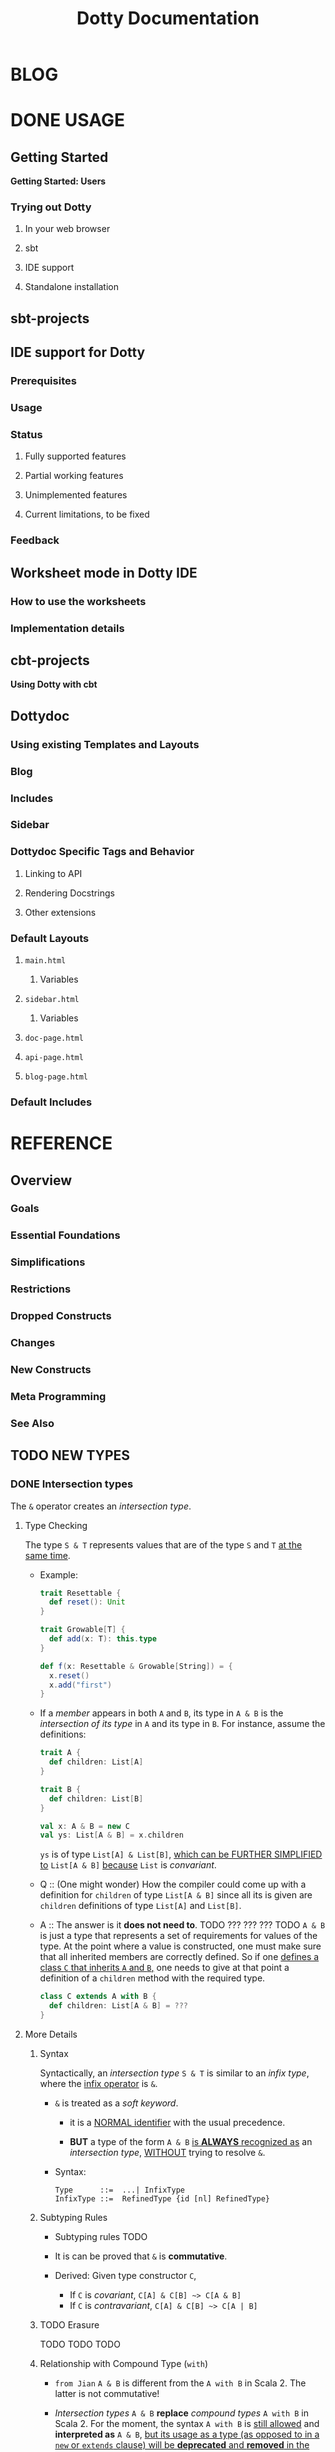 #+TITLE: Dotty Documentation
#+VERSION: 0.20.0-bin-SNAPSHOT -> 0.21.0-bin-SNAPSHOT
#+AUTHOR:
#+STARTUP: entitiespretty

* BLOG
* DONE USAGE
  CLOSED: [2019-11-04 Mon 16:17]
** Getting Started
   *Getting Started: Users*
*** Trying out Dotty
**** In your web browser
**** sbt
**** IDE support
**** Standalone installation

** sbt-projects
** IDE support for Dotty
*** Prerequisites
*** Usage
*** Status
**** Fully supported features
**** Partial working features
**** Unimplemented features
**** Current limitations, to be fixed

*** Feedback

** Worksheet mode in Dotty IDE
*** How to use the worksheets
*** Implementation details

** cbt-projects
   *Using Dotty with cbt*

** Dottydoc
*** Using existing Templates and Layouts
*** Blog
*** Includes
*** Sidebar
*** Dottydoc Specific Tags and Behavior
**** Linking to API
**** Rendering Docstrings
**** Other extensions

*** Default Layouts
**** =main.html=
***** Variables

**** =sidebar.html=
***** Variables

**** =doc-page.html=
**** =api-page.html=
**** =blog-page.html=

*** Default Includes

* REFERENCE
** Overview
*** Goals
*** Essential Foundations
*** Simplifications
*** Restrictions
*** Dropped Constructs
*** Changes
*** New Constructs
*** Meta Programming
*** See Also

** TODO NEW TYPES
*** DONE Intersection types
    CLOSED: [2019-11-10 Sun 17:47]
    The ~&~ operator creates an /intersection type/.

**** Type Checking
     The type ~S & T~ represents values that are of the type ~S~ and ~T~ _at the
     same time_.

     - Example:
       #+begin_src scala
         trait Resettable {
           def reset(): Unit
         }

         trait Growable[T] {
           def add(x: T): this.type
         }

         def f(x: Resettable & Growable[String]) = {
           x.reset()
           x.add("first")
         }
       #+end_src

     - If a /member/ appears in both ~A~ and ~B~, its type in ~A & B~ is the
       /intersection of its type/ in ~A~ and its type in ~B~.
         For instance, assume the definitions:
       #+begin_src scala
         trait A {
           def children: List[A]
         }

         trait B {
           def children: List[B]
         }

         val x: A & B = new C
         val ys: List[A & B] = x.children
       #+end_src
       ~ys~ is of type ~List[A] & List[B]~, _which can be FURTHER SIMPLIFIED
       to_ ~List[A & B]~ _because_ ~List~ is /convariant/.

     - Q :: (One might wonder)
            How the compiler could come up with a definition for ~children~ of
            type ~List[A & B]~ since all its is given are ~children~ definitions
            of type ~List[A]~ and ~List[B]~.

     - A :: The answer is it *does not need to*. TODO ??? ??? ??? TODO
              ~A & B~ is just a type that represents a set of requirements for
            values of the type.
              At the point where a value is constructed, one must make sure that
            all inherited members are correctly defined. So if one _defines a class
             ~C~ that inherits ~A~ and ~B~,_ one needs to give at that point a
            definition of a ~children~ method with the required type.
       #+begin_src scala
         class C extends A with B {
           def children: List[A & B] = ???
         }
       #+end_src

**** More Details
***** Syntax
      Syntactically, an /intersection type/ ~S & T~ is similar to an /infix
      type/, where the _infix operator_ is ~&~.
      - ~&~ is treated as a /soft keyword/.
        + it is a _NORMAL identifier_ with the usual precedence.

        + *BUT*
          a type of the form ~A & B~
          _is *ALWAYS* recognized as_ an /intersection type/,
          _WITHOUT_ trying to resolve ~&~.

      - Syntax:
        #+begin_src text
          Type      ::=  ...| InfixType
          InfixType ::=  RefinedType {id [nl] RefinedType}
        #+end_src

***** Subtyping Rules
      - Subtyping rules
        TODO

      - It is can be proved that ~&~ is *commutative*.

      - Derived:
        Given type constructor ~C~,
        + If ~C~ is /covariant/, ~C[A] & C[B] ~> C[A & B]~
        + If ~C~ is /contravariant/, ~C[A] & C[B] ~> C[A | B]~

***** TODO Erasure
      TODO TODO TODO

***** Relationship with Compound Type (~with~)
      - =from Jian=
        ~A & B~ is different from the ~A with B~ in Scala 2.
        The latter is not commutative!

      - /Intersection types/ ~A & B~ *replace* /compound types/ ~A with B~ in
        Scala 2.
          For the moment, the syntax ~A with B~ is _still allowed_ and
        *interpreted as* ~A & B~, _but its usage as a type (as opposed to in a
        ~new~ or ~extends~ clause) will be *deprecated* and *removed* in the future._

*** DONE Union types
    CLOSED: [2019-07-01 Mon 15:49]
    A ~A | B~ value can be _any value_ of type ~A~ _and_ also _any value_ of
    type ~B~.

    - Example:
      #+begin_src scala
        final case class UserName(name: String)
        final case class Password(hash: Hash)

        def help(id: UserName | Password) = {
          val user = id match {
            case UserName(name) => lookupName(name)
            case Password(hash) => lookupPassword(hash)
          }
          // ...
        }
      #+end_src

    - /Union types/ are _DUALS of /intersection types/.

    - ~|~ is *commutative*: ~A | B~ is the _SAME type_ as ~B | A~.

    - The compiler will assign a /union type/ to an expression *only if such a
      type is _EXPLICITLY given_.*
      #+begin_src scala
        val password = Password(123)
        // val password: Password = Password(123)

        val name = UserName("Eve")
        // val name: UserName = UserName(Eve)

        if (true) name else password
        // val res2: Object & Product = UserName(Eve)

        val either: Password | UserName = if (true) name else password
          // val res2: Password | UserName = UserName(Eve)
      #+end_src
      + ~Object & Product~ is a /supertype/ of ~UserName~ and ~Password~,
        BUT NOT the /least supertype/ ~Password | UserName~
        * =from Jian= In the document, there is is a typo (not wrong, but not very
          meaningful): _Object & Product is a supertype of UserName and ~Product~._
          TODO Create a PR to correct this!

**** TODO More Details
***** Syntax
      Syntactically, /union types/ follow the same rules as /intersection types/,
      BUT have a _LOWER precedence_.

****** Intersection with pattern matching syntax - =IMPORTANT=
       ~|~ is also used in /pattern matching/ to _SEPARATE_ /pattern alternatives/ and
       *has _LOWER PRECEDENCE than_ ~:~ as used in /typed patterns/,* this means that:
       #+begin_src scala
         case _: A | B => ...

         // is still equivalent to:
         case (_: A) | B => ...

         // and NOT to:
         case _: (A | B) => ...
       #+end_src

***** Subtyping Rules
      - ~A~ is always a subtype of ~A | B~ for all ~A~, ~B~.

      - If ~A <: C~ and ~B <: C~ then ~A | B <: C~.

      - Like ~&~, ~|~ is /commutative/ and /associative/:
        #+begin_src text
          A | B       =:= B | A
          A | (B | C) =:= (A | B) | C
        #+end_src

      - ~&~ _is distributive over ~|~:_
        #+begin_src text
          A & (B | C) =:= A & B | A & C
        #+end_src

      - From these rules it follows that: TODO TODO TODO
        *the /least upper bound (lub)/ of a set of type is the union of these
        types.*

        + This *replaces* the definition of /least upper bound/ in the Scala 2
          specification. TODO

***** TODO Motivation - TODO NOTE, TODO Re-READ
***** TODO Join of a union type - TODO ???
****** Example

***** TODO Type inference
****** Example

***** TODO Members
****** Example

***** Exhaustivity checking
***** TODO Erasure

*** DONE Type lambdas
    CLOSED: [2019-07-01 Mon 15:55]
    A /type lambda/ lets one express a /higher-kinded type/ directly, *WITHOUT*
    a /type definition/.

    - =from Jian=
      Scala 2 can do this with /type definition/ and /type projection/.

    - Example:
      ~[+X, Y] =>> Map[Y, X]~

    - /Type parameters/ of /type lambdas/ can have /variances/ and /bounds/.

    - A /parameterized type definition or declaration/ such as ~type T[X] = (X, X)~
      is a shorthand for a PLAIN /type definition/ with a /type lambda/ as its RHS:
      ~type T = [X] =>> (X, X)~

    - TODO
      _More details_ link

*** TODO Match types
    - A /match type/ reduces to one of a number of right hand sides, depending on
      a /scrutinee type/. Example:
      #+begin_src scala
        type Elem[X] = X match {
          case String      => Char
          case Array[t]    => t
          case Iterable[t] => t
        }
      #+end_src
      + An ~Elem~ with /CONCRETE type parameter/ ~X~ can be reduced _as_ (NOT legal
        code you want to write out explicitly):
        #+begin_src scala
          Elem[String]      =:= Char
          Elem[Array[Int]]  =:= Int
          Elem[List[Float]] =:= Float
          Elem[Nil.type]    =:= Nothing
        #+end_src
        Here ~=:=~ is understood to mean that left and right hand sides are
        *mutually subtypes* of each other.

    - Syntax in general: ~S match { P1 => T1 .... Pn => Tn }~, where
      + ~S~, ~T1~, ..., ~Tn~ are types.
      + ~P1~, ..., ~Pn~ are patterns.
        * /Type variables/ in patterns start as usual with a lower case letter.

    - Match types can form part of recursive type definitions. Example:
      #+begin_src scala
        type LeafElem[X] = X match {
          case String      => Char
          case Array[t]    => LeafElem[t]
          case Iterable[t] => LeafElem[t]
          case AnyVal      => X
        }
      #+end_src

    - _Recursive match type definitions_ can also be given an /upper bound/, like this:
      #+begin_src scala
        type Concat[+Xs <: Tuple, +Ys <: Tuple] <: Tuple = Xs match {
          case Unit    => Ys
          case x *: xs => x *: Concat[xs, Ys]
        }
      #+end_src
      + In this definition, every instance of ~Concat[A, B]~, whether reducible
        or not, is known to be a /subtype/ of ~Tuple~.

      + This is necessary to _make the recursive invocation ~x *: Concat[xs, Ys]~
        type check_, since ~*:~ demands a ~Tuple~ as its right operand.

**** TODO Representation of Match Types
**** Match type reduction
**** Subtyping Rules for Match Types
**** Variance Laws for Match Types
**** Typing Rules for Match Expressions
**** Overlapping Patterns
**** Handling Termination
**** Related Work

*** DONE Dependent Function Types
    CLOSED: [2019-07-01 Mon 16:10]
    - A /dependent function type/ describes functions where the _result type_ may
      DEPEND ON the _function's parameter values_. Example:
      #+begin_src scala
        trait Entry {
          type Key
          val key: Key
        }

        def extractKey(e: Entry): e.Key = e.key          // a dependent method
        val extractor: (e: Entry) => e.Key = extractKey  // a dependent function value
        //           ||                   ||
        //           ||     Dependent     ||
        //           ||   Function Type   ||
        //           =======================
      #+end_src

      - Scala _ALREADY_ has /dependent methods/.
        BUT so far (in Scala 2) it was _NOT possible_ to turn such /methods/ into
        /function values/, so that they can be passed as /parameters/ to other
        functions, or returned as results.
        + /Dependent methods/ COULD NOT be turned into /functions/ simply because
          there was no type that could describe them.

      - In dotty the /type/ of the ~extractor~ value above is ~(e: Entry) => e.Key~

    - The /dependent function type/ above is just /syntactic sugar/ for
      #+begin_src scala
        Function1[Entry, Entry#Key] {
          def apply(e: Entry): e.Key
        }
      #+end_src

** TODO ENUMS
*** DONE Enumerations
    CLOSED: [2019-07-02 Tue 13:11]
    An /enumeration/ is used to define a /type/ consisting of _a set of NAMED values._

    - Example:
      #+begin_src scala
        enum Color {
          case Red, Green, Blue
        }
      #+end_src
      + This defined a new ~sealed~ /class/ ~Color~ with 3 values: ~Color.Red~,
        ~Color.Green~, ~Color.Blue~.

      + The _color values_ are members of ~Color~'s /companion object/.

**** DONE Parameterized enums
     CLOSED: [2019-11-10 Sun 22:12]
     /Enums/ CAN BE _parameterized_:
     #+begin_src scala
       enum Color(val rgb: Int) {
         case Red   extends Color(0xFF0000)
         case Green extends Color(0x00FF00)
         case Blue  extends Color(0x0000FF)
       }
     #+end_src
     As the example shows, you can _DEFINE_ the parameter value BY using an
     _EXPLICIT_ ~extends~ /clause/.

**** DONE Methods defined for enums
     CLOSED: [2019-11-10 Sun 22:12]
     - The values of an /enum/ correspond to _UNIQUE integers_.

     - The _integer_ associated with an /enum value/ is returned by its ~ordinal~
       /method/.

     - Example:
       #+begin_src scala
         val red = Color.Red
         // val red: Color = Red

         red.ordinal
         // val res0: Int = 0
       #+end_src

     - The /companion object/ of an /enum/ also defines *TWO* utility /methods/.
       + ~valueOf~: obtain an /enum value/ by its _name_.
       + ~values~: returns _ALL_ /enum values/ defined in an enumeration in an ~Array~.
       #+begin_src scala
         Color.valueOf("Blue")
         // val res0: Color = Blue

         Color.values
         // val res1: Array[Color] = Array(Red, Green, Blue)
       #+end_src

**** DONE User-defined members of enums
     CLOSED: [2019-11-10 Sun 22:12]
     It is _possible_ to add your own definitions to an /enum/.

     - Example:
       #+begin_src scala
         enum Planet(mass: Double, radius: Double) {
           private final val G = 6.67300E-11
           def surfaceGravity = G * mass / (radius * radius)
           def surfaceWeight(otherMass: Double) =  otherMass * surfaceGravity

           case Mercury extends Planet(3.303e+23, 2.4397e6)
           case Venus   extends Planet(4.869e+24, 6.0518e6)
           case Earth   extends Planet(5.976e+24, 6.37814e6)
           case Mars    extends Planet(6.421e+23, 3.3972e6)
           case Jupiter extends Planet(1.9e+27,   7.1492e7)
           case Saturn  extends Planet(5.688e+26, 6.0268e7)
           case Uranus  extends Planet(8.686e+25, 2.5559e7)
           case Neptune extends Planet(1.024e+26, 2.4746e7)
         }
       #+end_src

     - It is also possible to define an explicit /companion object/ for an /enum/:
       #+begin_src scala
         object Planet {
           def main(args: Array[String]) = {
             val earthWeight = args(0).toDouble
             val mass = earthWeight / Earth.surfaceGravity
             values map { p =>
               println(s"Your weight on $p is ${p.surfaceWeight(mass)}")
             }
           }
         }
       #+end_src

**** DONE Compatibility with Java Enums
     CLOSED: [2019-07-02 Tue 10:37]
     If you want to use a enum in Scala in Java, you need to extends
     ~java.lang.Enum[T]~, where ~T~ is your _enum type name_.
     - Example
       #+begin_src scala
         enum Color extends java.lang.Enum[Color] { case Red, Green, Blue }
       #+end_src

     - Example
       #+begin_src scala
         Color.Red.compareTo(Color.Green)
         // val res15: Int = -1
       #+end_src

     - For a more in-depth example of using Scala 3 /enums/ from Java, see this
       test (in GITHUB dotty project repo). In the test, the /enums/ are defined
       in the ~MainScala.scala~ file and used from a Java source, ~Test.java~.

**** DONE Implementation
     CLOSED: [2019-07-02 Tue 13:11]
     /Enums/ are represented as ~sealed~ /classes/ that extend the ~scala.Enum~
     /trait/.

     - ~scala.Enum~ defines a _SINGLE_ /public method/, ~ordinal~:
       #+begin_src scala
         package scala

         /** A base trait of all enum classes */
         trait Enum {
           /** A number uniquely identifying a case of an enum */
           def ordinal: Int
         }
       #+end_src

     - /Enum values/ *WITH* ~extends~ /clauses/ get *expanded* to /anonymous class
       instances/.
         For instance, the ~Venus~ value above (=from Jian= in Section _User-defined
       members of enums_) would be defined like this:
       #+begin_src scala
         val Venus: Planet = new Planet(4.869e24, 6.0518e6) {
           def ordinal: Int = 1
           override def toString: String = "Venus"
           // internal code to register value
         }
       #+end_src

     - /Enum values/ *WITHOUT* ~extends~ /clauses/ all share a single implementation
       that can be instantiated using a /private method/ that takes a tag and a name
       as arguments.
         For instance, ~Color.Red~ would expand to
         #+begin_src scala
           val Red: Color = $new(0, "Red")
         #+end_src

**** TODO Reference

*** DONE Algebraic Data Types
    CLOSED: [2019-07-02 Tue 13:35]
    The ~enum~ concept is general enough to ALSO support ADTs and GADTs. =TODO=

    - Example:
      #+begin_src scala
        enum Option[+T] {
          case Some(x: T)
          case None
        }
      #+end_src
      + The ~extends~ clauses can be given explicitly:
        #+begin_src scala
          enum Option[+T] {
            case Some(x: T) extends Option[T]
            case None       extends Option[Nothing]
          }
        #+end_src

      + If ~Option~ was /non-variant/, you'd need to give the ~extends~ /clause/
        of None *EXPLICITLY*.

    - Generally, for /enum classes/
      + all /covariant type parameters/  are *minimized* in a compiler-generated
        ~extends~ /clause/

      + all /contravariant type parameters/ are *maximized*.

    - If not directly ~new~ a enumeration, a type is always its parent.
      For example,
      #+begin_src scala
        Option.Some("hello")
        // val res1: t2.Option[String] = Some(hello)

        Option.None
        // val res2: t2.Option[Nothing] = None

        new Option.Some(2)
        // res3: t2.Option.Some[Int] = Some(2)
      #+end_src

    - /Enumerations/ and /ADTs/ have been presented as two *different concepts*.
      _BUT_
      since they share the same syntactic construct, they can be seen simply as
      two ends of a spectrum and it is perfectly possible to construct hybrids.
      For instance, the code below gives an implementation of Color either with
      three enum values or with a parameterized case that takes an RGB value.
      TODO TODO TODO
      TODO TODO TODO
      TODO TODO TODO
      #+begin_src scala
        enum Color(val rgb: Int) {
          case Red           extends Color(0xFF0000)
          case Green         extends Color(0x00FF00)
          case Blue          extends Color(0x0000FF)
          case Mix(mix: int) extends Color(mix)
        }
      #+end_src

**** DONE Syntax of Enums
     CLOSED: [2019-07-02 Tue 13:27]
     - TODO NOTE

**** TODO Reference

*** TODO Translation
    *Translation of Enum and ADTs*
    1.
    2.
    3.
    4.
    5.
    6.
    7.
    8.
    9.

**** Translation of Enumerations
**** Scopes for Enum Cases
**** Translation of Java-compatible enums
**** Other Rules

** TODO CONTEXTUAL ABSTRACTIONS
*** Overview
**** TODO Critique of the Status Quo
     TODO
     TODO
     TODO

**** TODO The New Design
     - The following pages introduce a *REDESIGN* of /contextual abstractions/ in
       Scala. They introduce four fundamental changes:
       1. /Delegates/:
          a new way to define basic terms that can be synthesized.
          + _They replace /implicit definitions/._

          + The core principle of the proposal:
            rather than mixing the ~implicit~ /modifier/ with a large number of
            features, we have a single way to define terms that can be
            synthesized for types.

       2. /Given Clauses/:
          a new syntax for /implicit parameters and their arguments/.
          + Both are introduced with the same keyword, ~given~.

          + TODO This unambiguously aligns parameters and arguments, solving a
            number of language warts.

          + TODO It also allows us to have _SEVERAL /implicit parameter/ sections_,
            and to have /implicit parameters/ followed by normal ones.

       3. /Delegate Imports/:
          a new class of /imports/ that _SPECIFICALLY import delegates_ and nothing
          else.
            /Delegates/ *must be* imported with ~import delegate~, a plain ~import~
          will no longer bring them into scope.

       4. /Implicit Conversions/:
          now expressed as /delegates/ of a standard ~Conversion~ class.
          All other forms of /implicit conversions/ will _be phased out_.

     - This section also contains pages describing other language features that
       are _related to_ /context abstraction/. These are: TODO TODO TODO
       + Context Bounds, which carry over unchanged.

       + Extension Methods replace implicit classes in a way that integrates better
         with typeclasses.

       + Implementing Typeclasses demonstrates how some common typeclasses can be
         implemented using the new constructs.

       + Typeclass Derivation introduces constructs to automatically derive typeclass
         delegates for ADTs.

       + Multiversal Equality introduces a special typeclass to support type safe
         equality.

       + Implicit Function Types provide a way to abstract over given clauses.

       + Implicit By-Name Parameters are an essential tool to define recursive
         synthesized values without looping.

       + Relationship with Scala 2 Implicits discusses the relationship between
         old-style implicits and new-style delegates and given clauses and how
         to migrate from one to the other.

*** Given Instances
    /Given instances/ (or, simply, "givens") define "canonical" values of certain
    types that serve for /synthesizing arguments/ to /given clauses/.
    =from Jian= /given clauses/ describes a requirement to /given instances/.

    - Example:
      #+begin_src scala
        trait Ord[T] {
          def compare(x: T, y: T): Int

          def (x: T) < (y: T) = compare(x, y) < 0
          def (x: T) > (y: T) = compare(x, y) > 0
        }

        given intOrd: Ord[Int] {
          def compare(x: Int, y: Int) =
            if (x < y) -1 else if (x > y) +1 else 0
        }

        given listOrd[T](given ord: Ord[T]): Ord[List[T]] {
          def compare(xs: List[T], ys: List[T]): Int = (xs, ys) match {
            case (Nil, Nil) => 0
            case (Nil, _)   => -1
            case (_, Nil)   => +1
            case (x :: xs1, y :: ys1) =>
              val fst = ord.compare(x, y)
              if (fst != 0) fst else xs1.compareTo(ys1)
          }
        }
      #+end_src
      + This code defines a /trait/ ~Ord~ (typeclass) with two /given instances/.

      + ~(given ord: Ord[T])~ clause in ~listOrd~ defines an /implicit parameter/.
        TODO /given clauses/ are further explained in the next section.

**** Anonymous Given Instances
     The name of a given instance can be left out.
     #+begin_src scala
       given Ord[Int] { /* ... */ }
       given [T](given Ord[T]): Ord[List[T]] { /* ... */ }
     #+end_src

**** Alias Givens
     An alias can be used to define a given instance that is equal to some expression. E.g.:
     #+begin_src scala
       given global: ExecutioinContext = new ForkJoinPool()
     #+end_src
     The _initialization rule_ is described in the next section.

     - /Alias givens/ can be anonymous, e.g.
       #+begin_src scala
         given Position = enclosingTree.position
         given (given outer: Context): Context = outer.withOwner(currentOwner)
       #+end_src

     - An /alias given/ can have /type parameters/ and /given clauses/ just like
       any other /given instance/, _but it can ONLY implement a single type._
       =from Jian= Because it is an alias -- a name or concrete thing, not a
                   general instances.

**** Given Instance Initialization - =IMPORTANT=
     A given instance without type parameters or given clause is initialized
     on-demand, the first time it is accessed.
     - It is _NOT required to ENSURE_ /safe publication/, which means that
       DIFFERENT /threads/ might create DIFFERENT /instances/ for the SAME
       /given definition/.

     - If a /given definition/ has /type parameters/ or a /given clause/, a *fresh*
       instance is created _for EACH reference_.

**** TODO Syntax - TODO
     TODO ??? TODO ??? TODO
     The identifier ~id~ can be omitted _only if_ (???)
     - some types are implemented
       OR
     - the template body defines at least one extension method.

*** TODO Given Clauses
   # Given Parameters
**** Anonymous Given Clauses
**** Inferring Complex Arguments
**** Multiple Given Clauses
**** Summoning Instances
**** Syntax

*** DONE Context Bounds
    CLOSED: [2019-11-12 Tue 02:20]
    A /context bound/ is a *SHORTHAND* for expressing the common pattern (a.k.a
    typeclass pattern) of an /implicit parameter/ that depends on a /type parameter/.

**** Context Bounds
     - The implicit parameter(s) *generated from* /context bounds/ *come last* in
       the definition of the containing /method/ or /class/. E.g.
       #+begin_src scala
         def f[T: C1 : C2, U: C3](x: T)(given y: U, z: V): R

         // would expand to

         def f[T, U](x: T)(given y: U, z: V)(given C1[T], C2[T], C3[U]): R
       #+end_src

     - /Context bounds/ can be combined with /subtype bounds/.
       If both are present, /subtype bounds/ *come first*, e.g.
       ~def g[T <: B : C](x: T):R = ...~

**** Syntax
     #+begin_src text
       TypeParamBounds ::= [SubtypeBounds] {ContextBound}
       ContextBound    ::= ':' Type
     #+end_src

*** DONE Given Imports
    CLOSED: [2019-11-13 Wed 14:44]
    A _special form_ of /import wildcard selector/ is used to IMPORT /given
    instances/.
    - Example:
      #+begin_src scala
        object A {
          class TC
          given tc: TC
          def f(given TC) = ???
        }

        object B {
          import A._
          import A.given
          // ...
        }
      #+end_src
      + In Dotty, ~import A._~ import all members of ~A~ *except* the /given instances/.

      + Merge the two import clauses: ~import A.{given, _}~

    - There are _TWO_ main benefits arising from these rules:
      + It is made clearer where /givens/ in scope are coming from.

      + Separate import not givens and givens.
        This is particularly important since /givens/ can be ANONYMOUS, so the
        usual recourse of using /named imports/ is NOT practical.

**** DONE Importing By Type
     CLOSED: [2019-11-13 Wed 14:37]
     Since /givens/ can be _anonymous_ it is _NOT always practical to import them
     by their name_, and /wildcard imports/ are typically used instead.
       /By-type imports/ provide a _MORE SPECIFIC alternative_ to /wildcard imports/,
     which makes it clearer what is imported.

     - Example:
       + ~import A.{given TC}~
       + ~import A.{given T1, given T2, ..., given Tn}~
       + ~import A.{given Ordering[?]}~
       + /By-type imports/ can be mixed with /by-name imports/.
         If BOTH are present in an import clause, *by-type imports come last*.
         ~import A.{im, given Ordering[?]}~

     - /Bounded wildcard selectors/ *also work* for _normal imports and exports_.
       For instance,
       #+begin_src scala
         enum Color {
           case Red, Green, Blue, Megenta

           def isPrimary(c: Color): Boolean = ...
         }

         // Export all four `Color` values, but leaves the `isPrimary` method alone.
         export Color.{_: Color}
       #+end_src

**** DONE Migration
     CLOSED: [2019-11-13 Wed 14:42]
     TODO NOTE
**** DONE Syntax
     CLOSED: [2019-11-13 Wed 14:44]
     TODO NOTE

*** Extension Methods
    ## 0.20.0 version #

**** Translation of Extension Methods
**** Translation of Calls to Extension Methods
**** Given Instances for Extension Methods
**** Given Instances with Collective Parameters
**** Operators
**** Generic Extensions
**** Syntax

*** DONE Implementing Typeclasses
    CLOSED: [2019-11-13 Wed 14:27]
    /Given instances/, /extension methods/ and /context bounds/ allow a concise and
    natural expression of /typeclasses/.

    - /Typeclasses/ are just /traits/ with canonical implementations defined by
      /given instances/.

    - Here are some examples of standard typeclasses:

**** Semigroups and monoids
     #+begin_src scala
       trait SemiGroup[T] {
         def (x: T) combine (y: T): T
       }

       trait Monoid[T] extends SemiGroup[T] {
         def unit: T
       }

       object Monoid {
         def apply[T](given Monoid[T]) = summon[Monoid[T]]
       }

       given Monoid[String] {
         def (x: String) combine (y: String): String = x.concat(y)
         def unit: Int = 0
       }

       def sum[T: Monoid](xs: List[T]): T =
         xs.foldLeft(Monoid[T].unit)(_.combine(_))
     #+end_src

**** Functors and monads
     #+begin_src scala
       trait Functor[F[_]] {
         def [A, B](x: F[A]) map (f: A => B): F[B]
       }

       trait Monad[F[_]] extends Functor[F] {
         def [A, B](x: F[A]) flatMap (f: A => F[B]): F[B]
         def [A, B](x: F[A]) map (f: A => B) = x.flatMap(f `andThen` pure)

         def pure[A](x: A): F[A]
       }

       given listMonad: Monad[List] {
         def [A, B](xs: List[A]) flatMap (f: A => List[B]): List[B] =
           xs.flatMap(f)

         def pure[A](x: A): List[A] =
           List(x)
       }

       given readerMonad[Ctx]: Monad[[X] =>> Ctx => X] {
         def [A, B](r: Ctx => A) flatMap (f: A => Ctx => B): Ctx => B =
           ctx => f(r(ctx))

         def pure[A](x: A): Ctx => A =
           ctx => x
       }
     #+end_src

*** Typeclass Derivation
    # Type class Derivation
**** Types supporting ~derives~ clauses
**** Type classes supporting automatic deriving
***** How to write a type class ~derived~ method using low level mechanisms

**** Deriving instances elsewhere
**** Syntax
**** Discussion

*** Multiversal Equality
**** Deriving ~Eql~ Instances
**** Precise Rules for Equality Checking
**** Predefined ~Eql~ Instances
**** Why Two Type Parameters?

*** Implicit Function Types
**** Example: Builder Pattern
**** Example: Postconditions
**** Reference

*** Implicit Conversions
**** Examples

*** Implicit By-Name Parameters
**** Reference

*** Relationship with Scala 2 Implicits
**** Simulating Contextual Abstraction with Implicits
***** Given Intances
***** Anonymous Given Intances
***** Given Clauses
***** Context Bounds
***** Extension Methods
***** Typeclass Derivation
***** Implicit Function Types
***** Implicit By-Name Parameters

**** Simulating Scala 2 Implicits in Dotty
***** Implicit Conversions
***** Implicit Classes
***** Implicit Values
***** Abstract Implicits

**** Implementation Status and Timeline

** TODO METAPROGRAMMING
*** DONE Overview
    CLOSED: [2019-06-24 Mon 02:35]
    The following fundamental facilities:
    1. /Inline/
       /inline/ is a new _modifier_ that guarantees that a definition will be
       inlined at the point of use.

       - The primary motivation:
         _reduce the overhead_ behind function calls and access to values.

       - The expansion will be performed by the Scala compiler during the /Typer/
         /compiler phase/.

       - As opposed to /inlining/ in some other ecosystems, /inlining/ in Scala
         is _not merely_ a request to the compiler but is a command.

       - The reason is that /inlining/ in Scala can drive other _compile-time
         operations_, like
         + /inline/ /pattern matching/ (enabling type-level programming)
         + /macros/ (enabling compile-time, generative, metaprogramming)
         + /runtime code generation/ (multi-stage programming)

    2. /Macros/ construct code at /compile-time/
       - /Macros/ are built on two well-known fundamental operations:
         + quotation ::
           *converts program code to data*, specifically, a (tree-like)
           representation of this code. It is expressed as
           * ~'{...}~ for /expressions/
           * ~'[...]~ for /types/

         + splicing :: *converts a program's representation to program code*
           * expressed as ~${ ... }~.

       - The /inline/ and /splicing/ abstractions allow to construct program
         code programmatically.

    3. /Staging/ construct new code at /runtime/.
       That way, code generation can depend not only on static data but also on
       data available at runtime. This splits the evaluation of the program in
       two or more phases or ... /stages/.
         Consequently, this method generative programming is called /"Multi-Stage
       Programming"/. /Staging/ is built on the _SAME_ foundations as /macros/.
       It uses /quotes/ and /splices/, but _LEAVES OUT_ /inline/.

    4. /Erased Terms/ =???= TODO
       Erased terms are used to enforce guarantees about program constraints.
       As erased terms are guaranteed not to be used in computations, they will
       not appear at the generated code.

    5. /TASTy Reflection/
       + /Quotations/ are a "black-box" representation of code.
         They can be parameterized and composed using /splices/ but their
         structure cannot be analyzed from the outside.
       + /Tasty reflection/ gives a way to analyze code structure by partly
         revealing the representation type of a piece of code in a standard API.
         TODO
         The _representation type_ is a form of /typed abstract syntax tree/,
         which gives rise to the "TASTy` moniker.

    6. /TASTy Inspection/
       /Typed abstract syntax trees/ are serialized in a custom compressed
       binary format in =.tasty= files. /TASTy inspection/ allows to _load_
       these files and _analyze_ their content's tree structure.

*** TODO Inline
**** Inline Definitions
**** Recursive Inline Methods
**** Relationship to ~@inline~
***** The definition of constant expression

**** Specializing Inline (Whitebox)
**** DONE Inline Conditionals
     CLOSED: [2019-06-24 Mon 03:05]
     #+begin_src scala
       inline def update(delta: Int) =
         inline if (delta >= 0) increaseBy(delta)
                else            decreaseBy(-delta)
     #+end_src
     + Use ~inline~ means in the call site ~delta~ _MUST be_ a /compile-time
       constant/.

     + A call ~update(22)~ would re-write to ~increaseBy(22)~.

     + A call with a value of not compile-time constant will trigger a compile
       error:
       #+begin_src text
            |  inline if (delta >= 0) ???
            |  ^
            |  cannot reduce inline if
            |   its condition
            |     delta >= 0
            |   is not a constant value
            | This location is in code that was inlined at ...
       #+end_src

**** TODO Inline Matches
     - TODO
       #+begin_src scala
         inline def g(x: Any) <: Any = inline x match {
           case x: String => (x, x)  // Tuple2[String, String](x, x)
           case x: Double => x
         }

         g(1.0d)  // Has type 1.0d which is a subtype of Double
           g("test")  // Has type (String, String)
       #+end_src

     - TODO
       #+begin_src scala
         trait Nat
         case object Zero extends Nat
         final case class Succ[N <: Nat](n: N) extends Nat

         inline def toInt(n: Nat) <: Int = inline n match {
           case Zero     => 0
           case Succ(n1) => toInt(n1) + 1
         }

         final val natTwo = toInt(Succ(Succ(Zero)))
         val intTwo: 2 = natTwo
       #+end_src

**** DONE The ~scala.compiletime~ Package
     CLOSED: [2019-06-24 Mon 16:36]
     The ~scala.compiletime~ package contains _helper definitions_ that provide
     support for /compile time/ OPERATIONS over _values_. They are described in the
     following.
***** ~constValue~, ~constValueOpt~, and the ~S~ combinator
      - ~constValue[T]~ generate a constant value of type ~T~

      -                0.200.13@25.3.1 (spacema~constValueOpt[T]~ generate a constant value of type ~Option[T]~

      - ~S~ is the type of the successor of some singleton type.
        For example, ~S[1]~ is the /singleton type/ ~2~.

***** ~erasedValue~
      - The ~erasedValue[T]~ function in ~scala.comiletime.erasedValue~ is not
        implemented -- it would always raise a ~NotImplementedError~ exception
        when called.
          _However, it can in fact never be called, since it is declared ~erased~ --
        it is only used at /compile-time/ during type checking._

      - Example:
        #+begin_src scala
          import scala.comiletime.erasedValue
          // erased def erasedValue[T]: T = ???

          inline def defaultValue[T] = inline erasedValue[T] match {
            case _: Byte    => Some(0: Byte)
            case _: Char    => Some(0: Char)
            case _: Short   => Some(0: Short)
            case _: Int     => Some(0)
            case _: Long    => Some(0L)
            case _: Float   => Some(0.0f)
            case _: Double  => Some(0.0d)
            case _: Boolean => Some(false)
            case _: Unit    => Some(())
            case _          => None
          }

          val dInt:     Some[Int]     = defaultValue[Int]
          val dDouble:  Some[Double]  = defaultValue[Double]
          val dBoolean: Some[Boolean] = defaultValue[Boolean]
          val dAny:     Any.type      = defaultValue[Any]
        #+end_src

      - Another example:
        #+begin_src scala
          inline def toIntT[N <: Nat] <: Int = inline erasedValue[N] match {
            case _: Zero.type => 0
            case _: Succ[n]   => toIntT[n] + 1
          }

          final val two = toIntT[Succ[Succ[Zero.type]]]
        #+end_src

      - TODO
        Last paragraph???

***** ~error~
      The ~error~ /method/ is used to produce _user-defined_ /compile errors/
      *DURING /inline expansion/.* It has the following signature:
      #+begin_src scala
        inline def error(inline msg: String): Nothing
      #+end_src

      - If an /inline expansion/ results in a call ~error(msgStr)~ the compiler produces
        an _error message_ containing the given ~msgStr~.
        + Example 1
          #+begin_src scala
            inline def fail() = {
              error("failed for a reason")
            }

            fail()  // error: failed for a reason
          #+end_src

          OR

        + Example 2
          #+begin_src scala
            inline def fail(p1: => Any) = {
              error(code"failed on: $p1")
            }

            fail(indentity("foo"))  // error: failed on: indentity("foo")
          #+end_src

**** DONE Summoning Implicits Selectively
     CLOSED: [2019-06-24 Mon 16:46]
     TODO NOTE
     TODO NOTE
     TODO NOTE
     #+begin_src scala
       inline def setFor[T]: Set[T] = implicit match {
         case _: Ordering[T] => new TreeSet[T]
         case _              => new HashSet[T]
       }
     #+end_src

     + The old way is full of boilterplate:
       #+begin_src scala
         trait SetFor[T, S <: Set[T]]

         class LowPriority {
           implicit def hashSetFor[T]: SetFor[T, HashSet[T]] = ...
         }

         object SetFor extends LowPriority {
           implicit def treeSetFor[T: Ordering]: SetFor[T, TreeSet[T]] = ...
         }
       #+end_src

**** DONE Reference
     CLOSED: [2019-06-24 Mon 16:55]

*** TODO Macros
**** DONE Macros: Quotes and Splices
     CLOSED: [2019-06-26 Wed 15:36]
     - Macros are built on two well-known fundamental operations:
       + quotation :: ~'{...}~ for /expressions/ (both forms are equivalent);
                      ~'[...]~ for /types/.

       + splicing :: ~${ ... }~

     - Additionally, _within_ a /quote/ or a /splice/ we can /quote/ or /splice/
       _identifiers_ directly (i.e. ~'e~ and ~$e~).

     - Readers may notice the _RESEMBLANCE_ of the two aforementioned syntactic
       schemes with the familiar /string interpolation syntax/. /Quotes/ and
       /splices/ in this section allow us to treat code in a similar way,
       effectively supporting /macros/.
       #+begin_src scala
         println(s"Hello, $name, here is the result of 1 + 1 = ${1 + 1}")
       #+end_src
       In string interpolation we /quoted/ a string and then we /spliced/ into it,
       two others.
       1. ~name~, is a reference to a value of type string,
       2. an _arithmetic expression_ that will be evaluated followed by the /splicing/
          of its string representation.

     - The entry point for /macros/ is an /inline method/ with a *top-level* /splice/.
       We call it a top-level because it is the *only occasion* where we encounter a
       /splice/ *outside* a /quote/ (consider as a /quote/ the compilation-unit at the
       call-site).

       For example, the code below presents an ~inline~ /method/ ~assert~ which
       calls at compile-time a method ~assertImpl~ with a /boolean expression
       tree/ as argument. ~assertImpl~ evaluates the expression and prints it again
       in an error message if it evaluates to ~false~.
       #+begin_src scala
         import sala.quoted._

         inline def assert(expr: => Boolean): Unit =
           ${ assertImpl('expr) }

         def assertImpl(expr: Expr[Boolean]) = '{
           if (!$expr)
             throw new AssertionError(s"failed assertion: ${${ showExpr(expr) }}")
         }

         def showExpr(expr: Expr[Boolean]): Expr[String] =
           '{ "<some source code>" }  // Better implementation later in this document
       #+end_src

     - /Quotations/ can have _spliced_ parts in them; in this case the embedded /splices/
       _are evaluated and embedded as part of_ the formation of the /quotation/.

     - /Quotes/ and /splices/ can also be applied *DIRECTLY* to _identifiers_.
       + An /identifier/ ~$x~ starting with a ~$~ that appears _INSIDE_ a /quoted
         expression or type/ is _treated as_ a /splice/ ~${x}~.

       + Analogously, an /quoted identifier/ ~'x~ that appears _INSIDE_ a /splice/
         is _treated as_ a /quote/ ~'{x}~.

     - /Quotes/ and /splices/ are *DUALS of each other*.
       For arbitrary /expressions/ ~e~ and /types/ ~T~ we have:
       #+begin_src scala
         ${'{e}} = e
         '{${e}} = e
         ${'[T]} = T
         '{$[T]} = T
       #+end_src

**** DONE Types for Quotations
     CLOSED: [2019-06-26 Wed 15:44]
     - The /type signatures/ of /quotes/ and /splices/ can be described using
       _TWO_ _FUNDAMENTAL /types/:_
       + ~Expr[T]~: /abstract syntax trees/ representing /expressions/ of /type/ ~T~

       + ~Type[T]~: /type structures/ representing /type/ ~T~.

     - /Quoting/ takes
       + /expressions/ of /type/ ~T~ to /expressions/ of /type/ ~Expr[T]~
       + /types/ ~T~ to /expressions/ of /type/ ~Type[T]~.

     - /Splicing/ takes
       + expressions of /type/ ~Expr[T]~ to /expressions/ of /type/ ~T~
       + expressions of /type/ ~Type[T]~ to /types/ ~T~.

     - The two types can be defined in package ~scala.quoted~ as follows:
       #+begin_src scala
         package scala.quoted

         sealed abstract calss Expr[+T]
         sealed abstract calss Type[T]
       #+end_src
       All constructors for these types are provided by the system, which is the
       reason why they are defined as ~sealed~.

     - One way to construct values of type ~Expr[T]~ or ~Type[T]~ is by /quoting/,
       TODO ???
       the other is by /type-specific lifting operations/ that will be discussed later on.

**** TODO The Phase Consistency Principle
     - A fundamental /phase consistency principle (PCP)/ regulates accesses to /free
       variables/ in /quoted/ and /spliced/ code:
       + For any /free variable reference/ ~x~,
         the _number_ of /quoted scopes/ and the _number_ of /spliced scopes/
         between the reference to ~x~ and the definition of ~x~ *must be equal*.

     - Here, ~this~-reference count as /free variables/.
       TODO

     - We assume all imports are fully expanded and that ~_root_~ is *NOT* a /free
       variable/. So /references/ _to global definitions_ are allowed everywhere.
       TODO

     - The /phase consistency principle/ can _be motivated as follows_:
       1. Suppose the result of a program _P_ is some /quoted text/ ~'{ ... x ... }~
          that refers to a /free variable/ ~x~ in _P_. This can be represented only
          by referring to the original variable ~x~.

       2. Hence, the result of the program will need to persist the program state
          itself as one of its parts. We don't want to do this, hence this situation
          should be made illegal.

          Dually, suppose a top-level part of a program is a /spliced text/ ~${
          ... x ... }~ that refers to a /free variable/ ~x~ in _P_. This would
          mean that we refer during construction of _P_ to a value that is
          _available ONLY during execution of P._
          *This is of course impossible and therefore needs to be ruled out.*

       Now, the small-step evaluation of a program will reduce /quotes/ and
       /splices/ in equal measure using the cancellation rules above. But it will
       neither create nor remove /quotes/ or /splices/ individually. So the PCP
       ensures that program elaboration will lead to neither of the two unwanted
       situations described above.

**** TODO From ~Expr~'s to Functions and Back
     - The ~Expr~ /companion object/ contains an _implicit ~AsFunction~ conversion_
       that TURNS a /tree describing a function/ INTO a function _mapping trees to
       trees_.
       #+begin_src scala
         object Expr {
           // ...
           implicit class AsFunction[...](...) {
             // ...
           }
         }
       #+end_src
       This decorator gives ~Expr~ the ~apply~ operation of an /applicative functor/,
       where ~Expr~'s over /function types/ can be applied to ~Expr~ _arguments_.
       The definition of ~AsFunction(f).apply(x)~ is assumed to be functionally
       the same as ~'{($f)($x)}~, however it should *optimize* this call by
       returning the result of /beta-reducing/ ~f(x)~ if ~f~ is a known lambda
       expression.

     - The ~AsFunction~ decorator distributes applications of ~Expr~ over /function
       arrows/:
       #+begin_src scala
         AsFunction(_).apply: Expr[S => T] => (Expr[S] => Expr[T])
       #+end_src
       Its _dual_, let's call it ~reflect~, can be defined as follows:
       #+begin_src scala
         def reflect[T, U](f: Expr[T] => Expr[U]): Expr[T => U] = '{
           (x: T) => ${ f('x) }
         }
       #+end_src

     - Note how the FUNDAMENTAL /phase consistency principle/ works in _two different
       directions_ here for ~f~ and ~x~.
       The reference to ~f~ is legal because it is _quoted, then spliced_,
       whereas the reference to ~x~ is legal because it is _spliced, then quoted_.

**** TODO Types and the PCP
     - In principle, The /phase consistency principle/ applies to /types/ as well
       as for /expressions/.
       This might seem too restrictive. Indeed, the definition of ~reflect~
       above is _NOT phase correct_ since there is a /quote/ but no /splice/
       between the parameter binding of ~T~ and its usage. But the code _can be
       made phase correct_ *by adding a binding of a ~Type[T]~ tag*:
       #+begin_src scala
         def reflect[T, U](f: Expr[T] => Expr[U]) given (t: Type[T]): Expr[T => U] =
           '{ (x: $t) => ${ f('x) } }
       #+end_src

     - In this version of ~reflect~, the type of ~x~ is now the result of /splicing/
       the ~Type~ value ~t~. This operation is /splice/ correct -- there is one
       /quote/ and one /splice/ between the use of ~t~ and its definition.

     - To avoid clutter, the Scala implementation tries to convert ANY
       /phase-incorrect reference/ to a type ~T~ to a /type-splice/, by
       rewriting ~T~ to ~${ the[Type[T]]}~. For instance, the user-level
       definition of ~reflect~:
       #+begin_src scala
         def reflect[T: Type, U: Type](f: Expr[T] => Expr[U]): Expr[T => U] =
           '{ (x: T) => ${ f('x) } }
       #+end_src
       would be rewritten to
       #+begin_src scala
         def reflect[T: Type, U: Type](f: Expr[T] => Expr[U]): Expr[T => U] =
           '{ (x: ${ the[Type[T]] }) => ${ f('x) } }
       #+end_src

     - The ~the~ query succeeds because there is a /delegate/ of type ~Type[T]~
       available (namely the given parameter corresponding to the /context
       bound/ ~: Type~), and the reference to that value is phase-correct.
         If that was not the case, the phase inconsistency for ~T~ would be
       reported as an error.

**** TODO Lifting Expressions
     - Consider the following implementation of a staged interpreter that implements
       a compiler through staging.
       #+begin_src scala
         import scala.quoted._

         enum Exp {
           case Num(n: Int)
           case Plus(e1: Exp, e2: Exp)
           case Var(x: String)
           case Let(x: String, e: Exp, in: Exp)
         }
       #+end_src

     - The interpreted language consists of numbers ~Num~, addition ~Plus~, and
       variables ~Var~ which are bound by ~Let~. Here are two sample expressions
       in the language:
       #+begin_src scala
         val exp    = Plus(Plus(Num(2), Var("x")), Num(4))
         val letExp = Let("x", Num(3), exp)
       #+end_src

     - Here's a compiler that maps an expression given in the interpreted language
       to /quoted/ Scala code of type ~Expr[Int]~. The compiler takes an environment
       that maps variable names to Scala ~Expr~'s.
       #+begin_src scala
         import delegate scala.quoted._

         def compile(e: Exp, env: Map[String, Expr[Int]]): Expr[Int] = e match {
           case Num(n)          => n.toExpr
           case Plus(e1, e2)    => '{ ${ compile(e1, env) } + ${ compile(e2, env) } }
           case Var(x)          => env(x)
           case Let(x, e, body) => '{ val y = ${ compile(e, env) }; ${ compile(body, env + (x -> 'y)) } }
         }
       #+end_src

     - Running compile(letExp, Map()) would yield the following Scala code:
       #+begin_src scala
         '{ val y = 3; (2 + y) + 4 }
       #+end_src

     - The body of the first clause, ~case Num(n) => n.toExpr~, looks suspicious.
       ~n~ is declared as an ~Int~, yet it is converted to an ~Expr[Int]~ with
       ~toExpr~. Shouldn't ~n~ be /quoted/? In fact this would _NOT_ work since
       replacing ~n~ by ~'n~ in the clause _would NOT be phase correct_.

     - The ~toExpr~ extension method is defined in package ~quoted~:
       #+begin_src scala
         package quoted

         delegate LiftingOps {
           def (x: T) toExpr[T] given (ev: Liftable[T]): Expr[T] = ev.toExpr(x)
         }
       #+end_src

     - The extension says that values of types implementing the ~Liftable~ /type
       class/ can be converted ("lifted") to ~Expr~ values using ~toExpr~,
       provided a /delegate import/ of ~scala.quoted._~ is in scope.

     - Dotty comes with /delegate definitions/ of ~Liftable~ for several types
       including ~Boolean~, ~String~, and /ALL primitive number types/.
         For example, ~Int~ values can be converted to ~Expr[Int]~ values by
       wrapping the value in a ~Literal~ /tree node/. This makes use of the
       underlying tree representation in the compiler for efficiency. But the
       ~Liftable~ instances are nevertheless not magic in the sense that they
       could all be defined in a user program without knowing anything about the
       representation of ~Expr~ trees. For instance, here is a possible instance
       of ~Liftable[Boolean]~:
       #+begin_src scala
         delegate for Liftable[Boolean] {
           def toExpr(b: Boolean) = if (b) '{ true } else '{ false }
         }
       #+end_src

     - Once we can lift bits, we can work our way up. For instance, here is a
       possible implementation of ~Liftable[Int]~ that does not use the
       underlying tree machinery:
       #+begin_src scala
         delegate for Liftable[Int] {
           def toExpr(n: Int): Expr[Int] = n match {
             case Int.MinValue    => '{ Int.MinValue }
             case _ if n < 0      => '{ - ${ toExpr(-n) } }
             case 0               => '{ 0 }
             case _ if n % 2 == 0 => '{ ${ toExpr(n / 2) } * 2 }
             case _               => '{ ${ toExpr(n / 2) } * 2 + 1 }
           }
         }
       #+end_src

     - Since Liftable is a type class, its instances can be conditional.
       For example, a List is liftable if its element type is:
       #+begin_src scala
         delegate [T: Liftable] for Liftable[List[T]] {
           def toExpr(xs: List[T]): Expr[List[T]] = xs match {
             case head :: tail => '{ ${ toExpr(head) } :: ${ toExpr(tail) } }
             case Nil          => '{ Nil: List[T] }
           }
         }
       #+end_src

     - In the end, Liftable resembles very much a serialization framework.
       Like the latter it can be derived systematically for all collections,
       case classes and enums. Note also that the synthesis of type-tag values
       of type Type[T] is essentially the type-level analogue of lifting.

     - Using /lifting/, we can now give the missing definition of ~showExpr~ in
       the introductory example:
       #+begin_src scala
         def showExpr[T](expr: Expr[T]): Expr[String] = {
           val code: String = expr.show
           code.toExpr
         }
       #+end_src
       That is, the ~showExpr~ /method/ _converts_ its ~Expr~ argument to a
       string (~code~), and *lifts* the result back to an ~Expr[String]~ using
       the ~toExpr~ method.

     - Note:
       the ~toExpr~ extension /method/ can be ommited by importing an /implicit
       conversion/ with ~import scala.quoted.autolift._~. The programmer is able
       to declutter slightly the code at the cost of readable phase distinction
       between stages.

**** Lifting Types
**** Relationship with Inline
**** Scope Extrusion
**** Example Expansion
**** Find implicits within a macro
**** TODO Relationship with Whitebox Inline
     ~Inline~ documents inlining.
     The code below introduces a /whitebox inline method/ that can calculate
     either a value of /type/ ~Int~ or a value of /type/ ~String~.
     #+begin_src scala
       inline def defaultOf(inline str: String) <: Any =
         ${ defaultOfImpl(str) }

       def defaultOfImpl(str: String): Expr[Any] = str match {
         case "int"    => '{1}
         case "string" => '{"a"}
       }

       // in a separate file
       val a: Int    = defaultOf("int")
       val b: String = defaultOf("string")
     #+end_src

**** TODO Defining a macro and using it in a single project

*** TODO Staging
    * Multi-Stage Programming
**** API
**** Create a new Dotty project with staging enabled
**** Example

*** TODO Erased Terms
**** Why erased terms?
**** How to define erased terms?
**** What happens with erased values at runtime?
**** State machine with erased evidence example

*** TODO TASTy Reflection
**** API: From quotes and splices to TASTy reflect trees and back
***** Sealing and Unsealing
***** Obtaining and underlying argument
***** Positions
***** Tree Utilities
****** Let

**** More Examples

*** TODO TASTy Inspection
**** Inspecting TASTy files

** OTHER NEW FEATURES
*** Trait Parameters
**** Reference

*** Creator Applications
**** Motivation
**** Discussion

*** Export Clauses
    *An ~export~ clause defines aliases for selected members of an object.*
    - Example:
      #+begin_src scala
        class BitMap
        class InkJet

        class Printer {
          type PrinterType
          def print(bits: BitMap): Unit = ???
          def status: List[String] = ???
        }

        class Scanner {
          def scan(): BitMap = ???
          def status: List[String] = ???
        }

        class Copier {
          private val printUnit = new Printer { type PrinterType = InkJet }
          private val scanUnit = new Scanner

          export scanUnit.scan
          export printUnit.{status => _, _}

          def status: List[String] = printUnit.status ++ scanUnit.status
        }
      #+end_src
      - Here the two ~export~ clauses define the following /export aliases/ in
        class ~Copier~:
        #+begin_src scala
          final def scan(): BitMap            = scanUnit.scan()
          final def print(bits: BitMap): Unit = printUnit.print(bits)
          final type PrinterType              = printUnit.PrinterType
        #+end_src

      - The exported members can be accessed inside ~Copier~ as well as from
        outside:
        #+begin_src scala
          val copier = new Copier
          copier.print(copier.scan())
        #+end_src

      - Syntax (similar to ~import~):
        TODO
        TODO
        TODO
        TODO

**** Motivation
     - It is a standard recommendation to *prefer composition over inheritance*.
       + This is really an application of /the principle of least power/:
         * Composition treats components as blackboxes
           _WHEREAS_
         * inheritance can affect the internal workings of components through overriding

       + Sometimes the close coupling implied by /inheritance/ is the best solution
         for a problem, but hwere this is not necessary the looser coupling of
         composition is better.

     - So far, OO Language including Scala made it much easier to use /inheritance/
       than /composition/, which pushing programmers to a solution that is often
       too powerful as well as complicated (=from Jian= hard to verify in the concept of math).
       + For example, in Scala,
         * /inheritance/: Use ~extends~ clause
         * /composition/: Require a verbose elaboration of a sequence of forwarders. TODO ???

       + ~export~ clauses redress the balance, and
         make /composition relationships/ *as CONCISE and EASY to* express as
         /inheritance relationships/.
         * Actually, ~export~ clauses is MORE FLEXIBLE than ~extends~ clauses --
           members can be _renamed_ or _ommited_.

     - /Export clauses/ also fill a gap opened by the shift from /package objects/
       (DEPRECATED in Scala 3) to /toplevel definitions/.
       + In Scala 2, sometimes /package objects/ is created also with ~extends~ clauses.

       + /Toplevel definitions/ doesn't reside in semantics in a user-defined object,
         so they _can't inherit anyting_. However, ~export~ can be applied in
         toplevel, and make a similar result to the /package object/ _inheritance_ way.


**** Syntax changes
**** Elaboration of Export Clauses
     TODO ???
     TODO ???
     TODO ???
     TODO ???

*** DONE Opaque Type Alias
    CLOSED: [2019-09-13 Fri 02:50]
    /Opaque types aliases/ provide type abstraction without any runtime overhead.

    - Example:
      #+begin_src scala
        object Logarithms {

          opaque type Logarithm = Double

          object Logarithm {

            // These are the ways to lift to the logarithm type
            def apply(d: Double): Logarithm = math.log(d)

            def safe(d: Double): Option[Logarithm] =
              if (d > 0.0) Some(math.log(d)) else None
          }

          // Extension methods define opaque types' public APIs
          given LogarithmOps {
            def (x: Logarithm) toDouble: Double = math.exp(x)
            def (x: Logarithm) + (y: Logarithm): Logarithm = Logarithm(math.exp(x) + math.exp(y))
            def (x: Logarithm) * (y: Logarithm): Logarithm = Logarithm(x + y)
          }
        }
      #+end_src
      + ~Logarithm~ is the same as ~Double~ is *only known in the scope where
        ~Logarithm~ is defined* which in this case is object ~Logarithms~.
        * This in scope knowledge of their equivalence is very important!
            Without this knowledge, type-check will say functions ~apply~, ~safe~,
          ~toDouble~, ~+~, and ~*~ have wrong type signature, there there will
          be no simple way to override it.

      + Outside ~Logarithms~, ~Logarithm~ is treated as a _NEW abstract type_.
        * Legal operations example:
          #+begin_src scala
            import Logarithms._
            import Predef.{any2stringadd => _, _}

            val l1 = Logarithm(1.0)
            val l2 = Logarithm(2.0)
            val l3 = l1 * l2
            val l4 = l1 + l2
          #+end_src
          - =IMPORTANT=
            The ~import Predef.{any2stringadd => _}~ is necessary!!!
              Without this import clause, the universal ~+~ in ~Predef~ would
            take precedence over the ~+~ extension method in ~LogarithmOps~.
            + Solution: eliminate ~any2stringadd~ -- this is already in DEPRECATED
                        status.

        * Illegal operations example:
          #+begin_src scala
            val d: Double = l1       // error: found: Logarithm, required: Double
            val l2: Logarithm = 1.0  // error: found: Double, required: Logarithm
            l1 * 2                   // error: found: Int(2), required: Logarithm
            l2 / l2                  // error: `/` is not a member fo Logarithm
          #+end_src

**** Bounds For Opaque Type Alias
     /Opaque type aliases/ can also come with /bounds/.
     Example:
     #+begin_src scala
       object Access {

         opaque type Permissions = Int
         opaque type PermissionChoice = Int
         opaque type Permission <: Permissions & PermissionChoice = Int

         def (x: Permissions) & (y: Permissions): Permissions = x & y
         def (x: PermissionChoice) | (y: PermissionChoice): PermissionChoice = x | y
         def (x: Permissions) is (y: Permissions): Boolean = (x & y) == y
         def (x: Permissions) isOneOf (y: PermissionChoice): Boolean = (x & y) != 0

         val NoPermission: Permission = 0
         val ReadOnly: Permission = 1
         val WriteOnly: Permission = 2
         val ReadWrite: Permissions = ReadOnly & WriteOnly
         val ReadOrWrite: PermissionChoice = ReadOnly | WriteOnly
       }
     #+end_src
     - In conepts, the ~Access~ object defines THREE /opaque types/:
       + ~Permission~,       representing a single permission,
       + ~Permissions~,      representing a conjunction (logical "and") of permissions,
       + ~PermissionChoice~, representing a disjunction (logical "or") of permissions.

     - /Type bound/ of ~Permission~ makes it known outside the ~Access~ object that
       ~Permission~ is a /subtype/ of the other two types. Hence, the following
       usage scenario type-checks:
       #+begin_src scala
         object User {
           import Access._

           case class Item(rights: Permissions)

           val x = Item(ReadOnly)  // OK, since Permission <: Permissions

           assert(!x.rights.is(ReadWrite))
           assert(x.rights.isOneOf(ReadOrWrite))
         }
       #+end_src
       + On the other hand, ~x.rights.isOneOf(ReadWrite)~ can't pass the type check.

**** TODO More details
***** Syntax
***** Type Checking
***** Realtionship to SIP 35

*** TODO Open Classes
    An ~open~ /modifier/ on a class signals that the class _is planned for
    extensions_.
    - Example:
      #+begin_src scala
        // File Writer.scala
        package p

        open class Writer[T] {
          /** Sends to stdout, can be overridden */
          def send(x: T) = println(x)

          /** Sends all arguments using `send` */
          def sendAll(xs: T*) = xs.foreach(send)
        }

        // File encryptedWriter.scala
        package p

        class EncryptedWriter[T: Encryptable] extends Writer[T] {
          override def send(x: T) = super.send(encrypt(x))
        }
      #+end_src

    - An /open class/ typically comes with
      *some documentation that describes the internal calling patterns between
      methods of the class as well as hooks that can be overridden.*
      + We call this the /extension contract/ of the /class/.
        It is DIFFERENT FROM the /external contract/ between a /class/ and its
        users.

    - /Classes/ that are _not open_ *can still be extended*, *but only if* at least
      one of two alternative conditions is met:
      + TODO
      + TODO

**** Motivation
**** Details
**** Relationship with ~sealed~
**** Migration

*** Parameter Untupling
    For data like ~val xs: List[(Int, Int)]~,
    - In Scala 2.x,
      use _EXPLICIT_ /pattern matching/ (partial function) decomposition:
      #+BEGIN_SRC scala
        xs map {
          case (x, y) => x + y
        }
      #+END_SRC

    - Dotty allows the syntax:
      #+BEGIN_SRC scala
        xs map {
          (x, y) => x + y
        }

        // OR, EQUIVALENTLY:
        xs.map(_ + _)
      #+END_SRC

    - Generally, a /function value/ with *n > 1 parameters* is _converted to_ a
      /pattern-matching closure/ using ~case~ if the expected type is a /unary
      function type/ of the form ~((T_1, ..., T_n)) => U~.

**** Reference

*** Kind Polymorphism
*** Tupled Function
**** Tupled Function
**** Examples

*** ~threadUnsafe~ Annotation
**** Examples

*** DONE New Control Syntax
    CLOSED: [2019-09-09 Mon 18:32]
    #+begin_src scala
      if x < 0 then -x else x

      while x >= 0 do x = f(x)

      for x <- xs if x > 0
      yield x * x

      for
        x <- xs
        y <- ys
      do
        println(x + y)
    #+end_src
    - The rules in details:
      TODO
      - TODO * 4

      - For ~if~ or ~while~, in their condition,
        _newline characters_ are *NOT* _statement separators_.
          So the meaning of newlines is the _SAME_ no matter whether parentheses
        are present or absent.

      - For the enumerators of ~for~-expression,
        newline characters are *potential* _statement separators_.
        TODO ??? ??? ???

**** Rewrites
     The Dotty compiler _can rewrite_ source code from old syntax and new syntax
     and back.
     - With option ~-rewrite -new-syntax~, rewrite old with new
     - With option ~-rewrite -old-syntax~, rewrite new with old

*** TODO Optional Braces
**** Spaces vs Tabs
**** Indentation and Braces
**** Special Treatment of Case Clauses
**** The End Marker
**** Example
**** Settings and Rewrites
**** Variant: Indentation Marker ~:~

** OTHER CHANGED FEATURES
*** Numeric Literals
**** Meaning of Numeric Literals
**** The FromDigits Class
**** Error Handling
**** Example
**** Compile-Time Errors

*** Structural Types
    *Programmatic Structural Types*
**** Example
**** Extensibility
**** Relation with ~scala.Dynamic~

*** Operators
    *Rules for Operators*
**** The ~@alpha~ Annotation
***** Motivation
***** Details

**** The ~@infix~ Annotation
***** Motivation
***** Details

**** Syntax Change

*** Wildcard Types
    *Wildcard Arguments in Types*
**** Motivation
**** Migration Strategy

*** Type Checking
    *Type Checking*
    - [//]:# todo: fill in

*** Type Inference
    *Changes in Type Inference*
    - [//]:# todo: fill in

*** Implicit Resolution
    *Changes in Implicit Resolution*

*** Implicit Conversions
**** Examples

*** Overload Resolution
    *Changes in Overload Resolution*
**** Looking Beyond the First Argument List
**** Parameter Types of Function Values

*** Vararg Patterns
**** Compatibility considerations

*** Pattern Bindings
**** Bindings in Pattern Definitions
**** Pattern Bindings in For Expressions
**** Syntax Changes
**** Migration

*** Pattern Matching
    *Option-less pattern matching*
**** Extractors
***** Fixed-Arity Extractors
***** Variadic Extractors

**** Boolean Match
**** Product Match
**** Single Match
**** Name-based Match
**** Sequence Match
**** Product-Sequence Match

*** Eta Expansion
    *Automatic Eta Expansion*
**** Automatic eta-expansion and nullary methods

*** Compiler Plugins
    *Changes in Compiler Plugins*
**** Using Compiler Plugins
**** Writing a Standard Compiler Plugin
**** Writing a Research Compiler Plugin

*** Lazy Vals initialization
**** Motivation
**** Implementation
**** Note on recursive lazy vals
**** Reference

*** Main Functions

** DROPPED FEATURES
*** Dropped: DelayedInit
*** Dropped: Scala 2 Macros
*** Dropped: Existential Types
*** Dropped: General Type Projection
*** Dropped: Do-While
*** Dropped: Procedure Syntax
*** Dropped: Package Objects
*** Dropped: Early Initializers
*** Dropped: Class Shadowing
*** TODO Dropped: Limit 22
*** Dropped: XML Literals
*** TODO Dropped: Symbol Literals
*** Dropped: Auto-Application
**** Migrating code
**** Reference

*** Dropped: Weak Conformance
*** Dropped: Nonlocal Returns
*** Dropped: ~private[this]~ and ~protected[this]~ Quanlifier

* CONTRIBUTING
** Contribute Knowledge
*** Contribute Internals-related Knowledge

** Getting Started
*** Requirements
*** Compiling and Running
*** Starting a REPL
*** Generating Documentation

** Workflow
*** Compiling files with dotc
*** Inspecting Trees with Type Stealer
*** Pretty-printing
*** SBT Commands Cheat Sheet

** Testing
*** Unit tests
**** Testing with checkfiles

*** Integration tests
**** Bootstrapped-only tests
**** From TASTy tests

** Debugging
*** Setting up the playground
*** Show for human readable output
*** How to disable color
*** Reporting as a non-intrusive println
*** Printing out trees after phases
*** Printing out stack traces of compile time errors
*** Configuring the printer output
*** Figuring out an object creation site
**** Via ID
**** Via tracer

*** Built-in Logging Architecture
**** Printers
**** Tracing
**** Reporter

** IDEs and Tools
*** Mill
*** Scalafix

** Procedures
*** Release Model
**** Model
**** Example
***** At the Dotty Repo
***** At the CI
****** Canceling CI builds

***** Documentation
****** Release Procedure Checklist
****** GitHub Releases and Blog Post

***** Ecosystem

**** Procedure in Bash Scripts

*** Modifying the Test framework
    *Test Vulpix Framework*

* INTERNALS
** Backend
*** Data Flow
*** Architecture
**** (a) The queue subsystem
**** (b) Bytecode-level types, ~BType~
**** (c) Utilities offering a more "high-level" API to bytecode emission
**** (d) Mapping between type-checker types and ~BType~'s
**** (e) More "high-level" utilities for bytecode emission
**** (f) Building an ASM ~ClassNode~ given an AST ~TypeDef~

** Classpaths
** Core Data Structrues
*** Symbols and SymDenotations
*** Why is this important?
*** Are We Done Yet?
*** What Are the Next Steps?

** Contexts
*** Contexts in the typer
*** In other phases
*** Using contexts

** Dotc vs Scalac
   # Differences between Dotc and Scalac
*** Denotation
**** Denotation vs. SymDenotation
**** Implicit Conversion

*** Symbol
*** Flags
*** Tree
*** Type

** Higher-Kinded Types
   *This page is out of date and preserved for posterity. Please see
   Implementing Higher-Kinded Types in Dotty for a more up to date version*

*** Higher-Kinded Types in Dotty V2
**** The duality
**** Named type parameters
**** Wildcards
**** Type parameters in the encodings
**** Partial applications
**** Modelling polymorphic type declarations
**** Modelling polymorphic type aliases: simple case
**** Modelling polymorphic type aliases: general case
**** Modelling higher-kinded types
**** Full example
**** Status of ~#~

** Overall Structure
   # Dotty Overall Structure
*** Package Structure
*** Contexts
*** Compiler Phases

** Periods
   # Dotc's concept of time*

** Syntax
   # Scala Syntax Summary
*** Lexical Syntax
*** Keywords
**** Regular keywords
**** Soft keywords

*** Context-free Syntax
**** Literals and Paths
**** Types
**** Expressions
**** Type and Value Parameters
**** Bindings and Imports
**** Declarations and Definitions

** Type System
*** Class diagram
*** Proxy types and ground types
*** Representations of types
**** Representation of methods

*** Subtyping checks
**** Type rebasing

*** Type caching
    # TODO

*** Type inference via constraint solving
    # TODO

** Dotty Internals 1: Trees & Symbols (Meeting Notes)
*** Entry point
*** Phases
*** Trees
**** Untyped trees
**** Typed trees
**** Notes on some tree types
***** ThisTree

**** Creating trees
**** Meaning of trees
**** Errors
**** Assignment

*** Symbols
**** ClassSymbol
**** SymDenotation

** Debug Macros
*** position not set
*** unresolved symbols in pickling

* RESOURCES
*** Talks
**** Talks on Dotty
**** Deep Dive with Dotty
